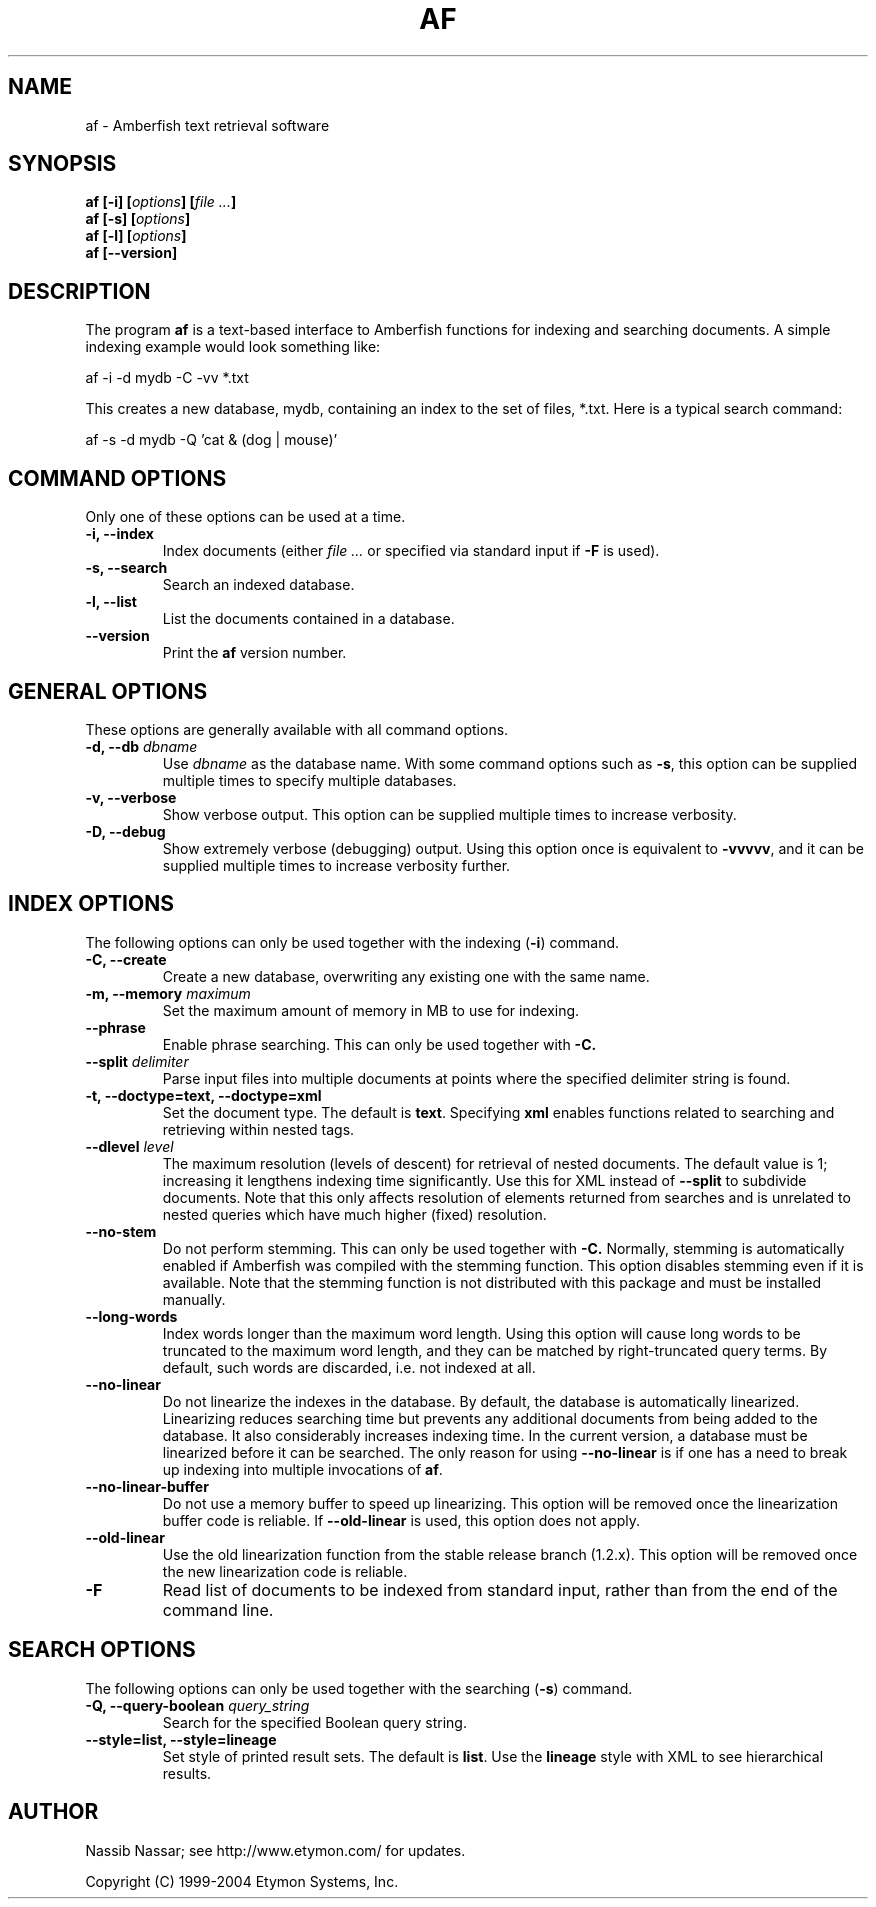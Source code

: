 .TH AF 1 "" "" "Amberfish"

.SH NAME

af \- Amberfish text retrieval software

.SH SYNOPSIS

.B af
.B [-i]
.BI [ options ]
.BI [ file
.IB ... ]
.br
.B af
.B [-s]
.BI [ options ]
.br
.B af
.B [-l]
.BI [ options ]
.br
.B af
.B [--version]

.SH DESCRIPTION

The program
.B af
is a text-based interface to Amberfish functions for indexing and
searching documents.  A simple indexing example would look something
like:

af -i -d mydb -C -vv *.txt

This creates a new database, mydb, containing an index to the set of
files, *.txt.  Here is a typical search command:

af -s -d mydb -Q 'cat & (dog | mouse)'

.SH COMMAND OPTIONS

Only one of these options can be used at a time.

.TP
.B -i, --index
Index documents (either
.I file ...
or specified via standard input if
.B -F
is used).

.TP
.B -s, --search
Search an indexed database.

.TP
.B -l, --list
List the documents contained in a database.

.TP
.B --version
Print the
.B af
version number.

.SH GENERAL OPTIONS

These options are generally available with all command options.

.TP
.BI "-d, --db " dbname
Use
.I dbname
as the database name.  With some command options such as
.BR -s ,
this option can be supplied multiple times to specify multiple
databases.

.TP
.B -v, --verbose
Show verbose output.  This option can be supplied multiple times to
increase verbosity.

.TP
.B -D, --debug
Show extremely verbose (debugging) output.  Using this option once is
equivalent to
.BR -vvvvv ,
and it can be supplied multiple times to increase verbosity further.

.SH INDEX OPTIONS

The following options can only be used together with the indexing
.RB ( -i )
command.

.TP
.B -C, --create
Create a new database, overwriting any existing one with the same
name.

.TP
.BI "-m, --memory " maximum
Set the maximum amount of memory in MB to use for indexing.

.TP
.B --phrase
Enable phrase searching.  This can only be used together with
.BR -C.

.TP
.BI "--split " delimiter
Parse input files into multiple documents at points where the
specified delimiter string is found.

.TP
.B -t, --doctype=text, --doctype=xml
Set the document type.  The default is
.BR text .
Specifying
.B xml
enables functions related to searching and retrieving within nested
tags.

.TP
.BI "--dlevel " level
The maximum resolution (levels of descent) for retrieval of nested
documents.  The default value is 1; increasing it lengthens indexing
time significantly.  Use this for XML instead of
.B --split
to subdivide documents.  Note that this only affects resolution of
elements returned from searches and is unrelated to nested queries
which have much higher (fixed) resolution.

.TP
.B --no-stem
Do not perform stemming.  This can only be used together with
.BR -C.
Normally, stemming is automatically enabled if Amberfish was compiled
with the stemming function.  This option disables stemming even if it
is available.  Note that the stemming function is not distributed with
this package and must be installed manually.

.TP
.B --long-words
Index words longer than the maximum word length.  Using this option
will cause long words to be truncated to the maximum word length, and
they can be matched by right-truncated query terms.  By default, such
words are discarded, i.e. not indexed at all.

.TP
.B --no-linear
Do not linearize the indexes in the database.  By default, the
database is automatically linearized.  Linearizing reduces searching
time but prevents any additional documents from being added to the
database.  It also considerably increases indexing time.  In the
current version, a database must be linearized before it can be
searched.  The only reason for using
.B --no-linear
is if one has a need to break up indexing into multiple invocations of
.BR af .

.TP
.B --no-linear-buffer
Do not use a memory buffer to speed up linearizing.  This option will
be removed once the linearization buffer code is reliable.  If
.B --old-linear
is used, this option does not apply.

.TP
.B --old-linear
Use the old linearization function from the stable release branch
(1.2.x).  This option will be removed once the new linearization code
is reliable.

.TP
.B -F
Read list of documents to be indexed from standard input, rather than
from the end of the command line.

.SH SEARCH OPTIONS

The following options can only be used together with the searching
.RB ( -s )
command.

.TP
.BI "-Q, --query-boolean " query_string
Search for the specified Boolean query string.

.TP
.B --style=list, --style=lineage
Set style of printed result sets.  The default is
.BR list .
Use the
.B lineage
style with XML to see hierarchical results.

.SH AUTHOR

Nassib Nassar; see http://www.etymon.com/ for updates.

Copyright (C) 1999-2004 Etymon Systems, Inc.
